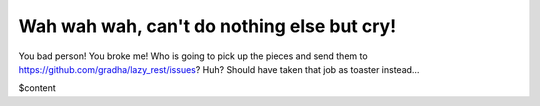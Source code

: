 Wah wah wah, can't do nothing else but cry!
===========================================

You bad person! You broke me! Who is going to pick up the pieces and send them
to https://github.com/gradha/lazy_rest/issues? Huh? Should have taken that job
as toaster instead…

$content
